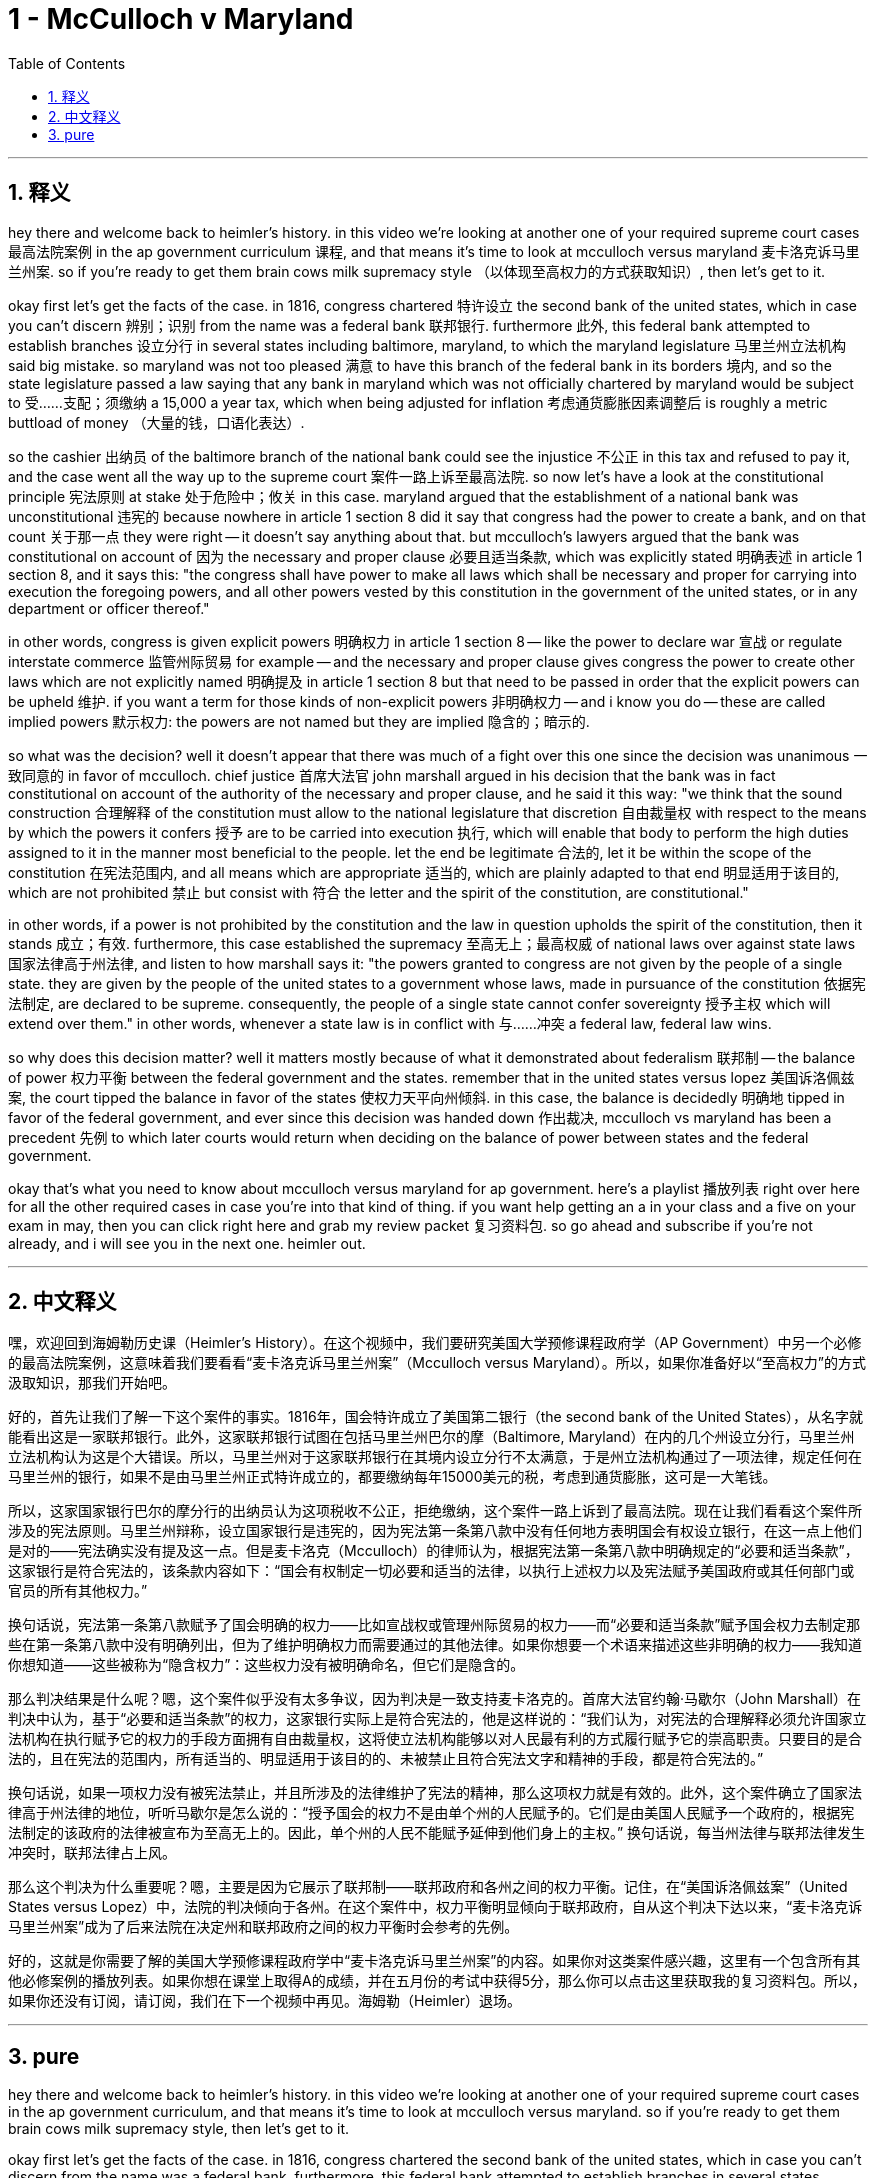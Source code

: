 
= 1 - McCulloch v Maryland
:toc: left
:toclevels: 3
:sectnums:
:stylesheet: myAdocCss.css

'''

== 释义

hey there and welcome back to heimler's history. in this video we're looking at another one of your required supreme court cases 最高法院案例 in the ap government curriculum 课程, and that means it's time to look at mcculloch versus maryland 麦卡洛克诉马里兰州案. so if you're ready to get them brain cows milk supremacy style （以体现至高权力的方式获取知识）, then let's get to it. +

okay first let's get the facts of the case. in 1816, congress chartered 特许设立 the second bank of the united states, which in case you can't discern 辨别；识别 from the name was a federal bank 联邦银行. furthermore 此外, this federal bank attempted to establish branches 设立分行 in several states including baltimore, maryland, to which the maryland legislature 马里兰州立法机构 said big mistake. so maryland was not too pleased 满意 to have this branch of the federal bank in its borders 境内, and so the state legislature passed a law saying that any bank in maryland which was not officially chartered by maryland would be subject to 受……支配；须缴纳 a 15,000 a year tax, which when being adjusted for inflation 考虑通货膨胀因素调整后 is roughly a metric buttload of money （大量的钱，口语化表达）. +

so the cashier 出纳员 of the baltimore branch of the national bank could see the injustice 不公正 in this tax and refused to pay it, and the case went all the way up to the supreme court 案件一路上诉至最高法院. so now let's have a look at the constitutional principle 宪法原则 at stake 处于危险中；攸关 in this case. maryland argued that the establishment of a national bank was unconstitutional 违宪的 because nowhere in article 1 section 8 did it say that congress had the power to create a bank, and on that count 关于那一点 they were right -- it doesn't say anything about that. but mcculloch's lawyers argued that the bank was constitutional on account of 因为 the necessary and proper clause 必要且适当条款, which was explicitly stated 明确表述 in article 1 section 8, and it says this: "the congress shall have power to make all laws which shall be necessary and proper for carrying into execution the foregoing powers, and all other powers vested by this constitution in the government of the united states, or in any department or officer thereof." +

in other words, congress is given explicit powers 明确权力 in article 1 section 8 -- like the power to declare war 宣战 or regulate interstate commerce 监管州际贸易 for example -- and the necessary and proper clause gives congress the power to create other laws which are not explicitly named 明确提及 in article 1 section 8 but that need to be passed in order that the explicit powers can be upheld 维护. if you want a term for those kinds of non-explicit powers 非明确权力 -- and i know you do -- these are called implied powers 默示权力: the powers are not named but they are implied 隐含的；暗示的. +

so what was the decision? well it doesn't appear that there was much of a fight over this one since the decision was unanimous 一致同意的 in favor of mcculloch. chief justice 首席大法官 john marshall argued in his decision that the bank was in fact constitutional on account of the authority of the necessary and proper clause, and he said it this way: "we think that the sound construction 合理解释 of the constitution must allow to the national legislature that discretion 自由裁量权 with respect to the means by which the powers it confers 授予 are to be carried into execution 执行, which will enable that body to perform the high duties assigned to it in the manner most beneficial to the people. let the end be legitimate 合法的, let it be within the scope of the constitution 在宪法范围内, and all means which are appropriate 适当的, which are plainly adapted to that end 明显适用于该目的, which are not prohibited 禁止 but consist with 符合 the letter and the spirit of the constitution, are constitutional." +

in other words, if a power is not prohibited by the constitution and the law in question upholds the spirit of the constitution, then it stands 成立；有效. furthermore, this case established the supremacy 至高无上；最高权威 of national laws over against state laws 国家法律高于州法律, and listen to how marshall says it: "the powers granted to congress are not given by the people of a single state. they are given by the people of the united states to a government whose laws, made in pursuance of the constitution 依据宪法制定, are declared to be supreme. consequently, the people of a single state cannot confer sovereignty 授予主权 which will extend over them." in other words, whenever a state law is in conflict with 与……冲突 a federal law, federal law wins. +

so why does this decision matter? well it matters mostly because of what it demonstrated about federalism 联邦制 -- the balance of power 权力平衡 between the federal government and the states. remember that in the united states versus lopez 美国诉洛佩兹案, the court tipped the balance in favor of the states 使权力天平向州倾斜. in this case, the balance is decidedly 明确地 tipped in favor of the federal government, and ever since this decision was handed down 作出裁决, mcculloch vs maryland has been a precedent 先例 to which later courts would return when deciding on the balance of power between states and the federal government. +

okay that's what you need to know about mcculloch versus maryland for ap government. here's a playlist 播放列表 right over here for all the other required cases in case you're into that kind of thing. if you want help getting an a in your class and a five on your exam in may, then you can click right here and grab my review packet 复习资料包. so go ahead and subscribe if you're not already, and i will see you in the next one. heimler out. +

'''

== 中文释义

嘿，欢迎回到海姆勒历史课（Heimler's History）。在这个视频中，我们要研究美国大学预修课程政府学（AP Government）中另一个必修的最高法院案例，这意味着我们要看看“麦卡洛克诉马里兰州案”（Mcculloch versus Maryland）。所以，如果你准备好以“至高权力”的方式汲取知识，那我们开始吧。 +

好的，首先让我们了解一下这个案件的事实。1816年，国会特许成立了美国第二银行（the second bank of the United States），从名字就能看出这是一家联邦银行。此外，这家联邦银行试图在包括马里兰州巴尔的摩（Baltimore, Maryland）在内的几个州设立分行，马里兰州立法机构认为这是个大错误。所以，马里兰州对于这家联邦银行在其境内设立分行不太满意，于是州立法机构通过了一项法律，规定任何在马里兰州的银行，如果不是由马里兰州正式特许成立的，都要缴纳每年15000美元的税，考虑到通货膨胀，这可是一大笔钱。 +

所以，这家国家银行巴尔的摩分行的出纳员认为这项税收不公正，拒绝缴纳，这个案件一路上诉到了最高法院。现在让我们看看这个案件所涉及的宪法原则。马里兰州辩称，设立国家银行是违宪的，因为宪法第一条第八款中没有任何地方表明国会有权设立银行，在这一点上他们是对的——宪法确实没有提及这一点。但是麦卡洛克（Mcculloch）的律师认为，根据宪法第一条第八款中明确规定的“必要和适当条款”，这家银行是符合宪法的，该条款内容如下：“国会有权制定一切必要和适当的法律，以执行上述权力以及宪法赋予美国政府或其任何部门或官员的所有其他权力。” +

换句话说，宪法第一条第八款赋予了国会明确的权力——比如宣战权或管理州际贸易的权力——而“必要和适当条款”赋予国会权力去制定那些在第一条第八款中没有明确列出，但为了维护明确权力而需要通过的其他法律。如果你想要一个术语来描述这些非明确的权力——我知道你想知道——这些被称为“隐含权力”：这些权力没有被明确命名，但它们是隐含的。 +

那么判决结果是什么呢？嗯，这个案件似乎没有太多争议，因为判决是一致支持麦卡洛克的。首席大法官约翰·马歇尔（John Marshall）在判决中认为，基于“必要和适当条款”的权力，这家银行实际上是符合宪法的，他是这样说的：“我们认为，对宪法的合理解释必须允许国家立法机构在执行赋予它的权力的手段方面拥有自由裁量权，这将使立法机构能够以对人民最有利的方式履行赋予它的崇高职责。只要目的是合法的，且在宪法的范围内，所有适当的、明显适用于该目的的、未被禁止且符合宪法文字和精神的手段，都是符合宪法的。” +

换句话说，如果一项权力没有被宪法禁止，并且所涉及的法律维护了宪法的精神，那么这项权力就是有效的。此外，这个案件确立了国家法律高于州法律的地位，听听马歇尔是怎么说的：“授予国会的权力不是由单个州的人民赋予的。它们是由美国人民赋予一个政府的，根据宪法制定的该政府的法律被宣布为至高无上的。因此，单个州的人民不能赋予延伸到他们身上的主权。” 换句话说，每当州法律与联邦法律发生冲突时，联邦法律占上风。 +

那么这个判决为什么重要呢？嗯，主要是因为它展示了联邦制——联邦政府和各州之间的权力平衡。记住，在“美国诉洛佩兹案”（United States versus Lopez）中，法院的判决倾向于各州。在这个案件中，权力平衡明显倾向于联邦政府，自从这个判决下达以来，“麦卡洛克诉马里兰州案”成为了后来法院在决定州和联邦政府之间的权力平衡时会参考的先例。 +

好的，这就是你需要了解的美国大学预修课程政府学中“麦卡洛克诉马里兰州案”的内容。如果你对这类案件感兴趣，这里有一个包含所有其他必修案例的播放列表。如果你想在课堂上取得A的成绩，并在五月份的考试中获得5分，那么你可以点击这里获取我的复习资料包。所以，如果你还没有订阅，请订阅，我们在下一个视频中再见。海姆勒（Heimler）退场。 +

'''

== pure

hey there and welcome back to heimler's history. in this video we're looking at another one of your required supreme court cases in the ap government curriculum, and that means it's time to look at mcculloch versus maryland. so if you're ready to get them brain cows milk supremacy style, then let's get to it.

okay first let's get the facts of the case. in 1816, congress chartered the second bank of the united states, which in case you can't discern from the name was a federal bank. furthermore, this federal bank attempted to establish branches in several states including baltimore, maryland, to which the maryland legislature said big mistake. so maryland was not too pleased to have this branch of the federal bank in its borders, and so the state legislature passed a law saying that any bank in maryland which was not officially chartered by maryland would be subject to a 15,000 a year tax, which when being adjusted for inflation is roughly a metric buttload of money.

so the cashier of the baltimore branch of the national bank could see the injustice in this tax and refused to pay it, and the case went all the way up to the supreme court. so now let's have a look at the constitutional principle at stake in this case. maryland argued that the establishment of a national bank was unconstitutional because nowhere in article 1 section 8 did it say that congress had the power to create a bank, and on that count they were right -- it doesn't say anything about that. but mcculloch's lawyers argued that the bank was constitutional on account of the necessary and proper clause, which was explicitly stated in article 1 section 8, and it says this: "the congress shall have power to make all laws which shall be necessary and proper for carrying into execution the foregoing powers, and all other powers vested by this constitution in the government of the united states, or in any department or officer thereof."

in other words, congress is given explicit powers in article 1 section 8 -- like the power to declare war or regulate interstate commerce for example -- and the necessary and proper clause gives congress the power to create other laws which are not explicitly named in article 1 section 8 but that need to be passed in order that the explicit powers can be upheld. if you want a term for those kinds of non-explicit powers -- and i know you do -- these are called implied powers: the powers are not named but they are implied.

so what was the decision? well it doesn't appear that there was much of a fight over this one since the decision was unanimous in favor of mcculloch. chief justice john marshall argued in his decision that the bank was in fact constitutional on account of the authority of the necessary and proper clause, and he said it this way: "we think that the sound construction of the constitution must allow to the national legislature that discretion with respect to the means by which the powers it confers are to be carried into execution, which will enable that body to perform the high duties assigned to it in the manner most beneficial to the people. let the end be legitimate, let it be within the scope of the constitution, and all means which are appropriate, which are plainly adapted to that end, which are not prohibited but consist with the letter and the spirit of the constitution, are constitutional."

in other words, if a power is not prohibited by the constitution and the law in question upholds the spirit of the constitution, then it stands. furthermore, this case established the supremacy of national laws over against state laws, and listen to how marshall says it: "the powers granted to congress are not given by the people of a single state. they are given by the people of the united states to a government whose laws, made in pursuance of the constitution, are declared to be supreme. consequently, the people of a single state cannot confer sovereignty which will extend over them." in other words, whenever a state law is in conflict with a federal law, federal law wins.

so why does this decision matter? well it matters mostly because of what it demonstrated about federalism -- the balance of power between the federal government and the states. remember that in the united states versus lopez, the court tipped the balance in favor of the states. in this case, the balance is decidedly tipped in favor of the federal government, and ever since this decision was handed down, mcculloch vs maryland has been a precedent to which later courts would return when deciding on the balance of power between states and the federal government.

okay that's what you need to know about mcculloch versus maryland for ap government. here's a playlist right over here for all the other required cases in case you're into that kind of thing. if you want help getting an a in your class and a five on your exam in may, then you can click right here and grab my review packet. so go ahead and subscribe if you're not already, and i will see you in the next one. heimler out.

'''

